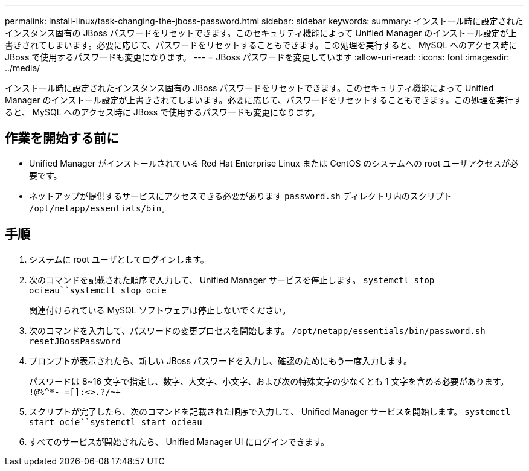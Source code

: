 ---
permalink: install-linux/task-changing-the-jboss-password.html 
sidebar: sidebar 
keywords:  
summary: インストール時に設定されたインスタンス固有の JBoss パスワードをリセットできます。このセキュリティ機能によって Unified Manager のインストール設定が上書きされてしまいます。必要に応じて、パスワードをリセットすることもできます。この処理を実行すると、 MySQL へのアクセス時に JBoss で使用するパスワードも変更になります。 
---
= JBoss パスワードを変更しています
:allow-uri-read: 
:icons: font
:imagesdir: ../media/


[role="lead"]
インストール時に設定されたインスタンス固有の JBoss パスワードをリセットできます。このセキュリティ機能によって Unified Manager のインストール設定が上書きされてしまいます。必要に応じて、パスワードをリセットすることもできます。この処理を実行すると、 MySQL へのアクセス時に JBoss で使用するパスワードも変更になります。



== 作業を開始する前に

* Unified Manager がインストールされている Red Hat Enterprise Linux または CentOS のシステムへの root ユーザアクセスが必要です。
* ネットアップが提供するサービスにアクセスできる必要があります `password.sh` ディレクトリ内のスクリプト `/opt/netapp/essentials/bin`。




== 手順

. システムに root ユーザとしてログインします。
. 次のコマンドを記載された順序で入力して、 Unified Manager サービスを停止します。 `systemctl stop ocieau``systemctl stop ocie`
+
関連付けられている MySQL ソフトウェアは停止しないでください。

. 次のコマンドを入力して、パスワードの変更プロセスを開始します。 `/opt/netapp/essentials/bin/password.sh resetJBossPassword`
. プロンプトが表示されたら、新しい JBoss パスワードを入力し、確認のためにもう一度入力します。
+
パスワードは 8~16 文字で指定し、数字、大文字、小文字、および次の特殊文字の少なくとも 1 文字を含める必要があります。 `+!@%^*-_+=[]:<>.?/~+`

. スクリプトが完了したら、次のコマンドを記載された順序で入力して、 Unified Manager サービスを開始します。 `systemctl start ocie``systemctl start ocieau`
. すべてのサービスが開始されたら、 Unified Manager UI にログインできます。

